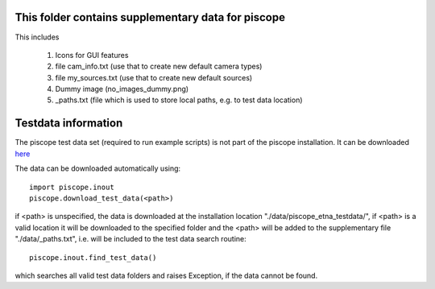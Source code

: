 This folder contains supplementary data for piscope
---------------------------------------------------

This includes

  1. Icons for GUI features
  #. file cam_info.txt (use that to create new default camera types)
  #. file my_sources.txt (use that to create new default sources)
  #. Dummy image (no_images_dummy.png)
  #. _paths.txt (file which is used to store local paths, e.g. to test data location)

Testdata information
--------------------

The piscope test data set (required to run example scripts) is not part of the piscope installation. It can be downloaded `here <https://folk.nilu.no/~gliss/piscope_testdata/>`_

The data can be downloaded automatically using::

  import piscope.inout
  piscope.download_test_data(<path>)
  
if <path> is unspecified, the data is downloaded at the installation location "./data/piscope_etna_testdata/", if <path> is a valid location it will be downloaded to the specified folder and the <path> will be added to the supplementary file "./data/_paths.txt", i.e. will be included to the test data search routine::

  piscope.inout.find_test_data()
  
which searches all valid test data folders and raises Exception, if the data cannot be found.
